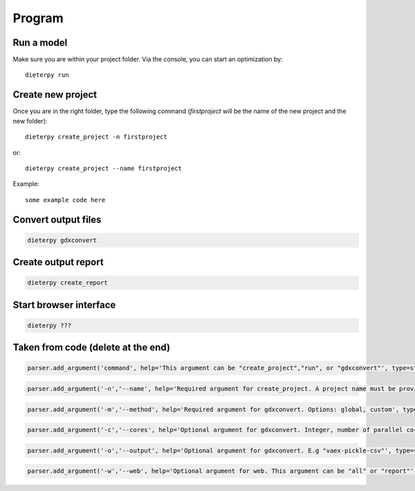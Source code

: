 .. _prog_options:

**********************
Program
**********************

Run a model
----------------------

Make sure you are within your project folder. Via the console, you can start an optimization by::

    dieterpy run


Create new project
--------------------

Once you are in the right folder, type the following command (*firstproject* will be the name of the new project and the new folder)::

    dieterpy create_project -n firstproject

or::

    dieterpy create_project --name firstproject


Example:
::
    some example code here


Convert output files
---------------------

.. code-block::

    dieterpy gdxconvert


Create output report
----------------------

.. code-block::

    dieterpy create_report

Start browser interface
------------------------

.. code-block::

    dieterpy ???

Taken from code (delete at the end)
-----------------------------------

.. code-block::

    parser.add_argument('command', help='This argument can be "create_project","run", or "gdxconvert"', type=str)

.. code-block::
    
    parser.add_argument('-n','--name', help='Required argument for create_project. A project name must be provided', type=str)

.. code-block::
    parser.add_argument('-t','--template', help='Required argument for create_project. Examples can be selected through templates, name of template are example1, example2 ...', type=str)

.. code-block::
    
    parser.add_argument('-m','--method', help='Required argument for gdxconvert. Options: global, custom', type=str)

.. code-block::
    
    parser.add_argument('-c','--cores', help='Optional argument for gdxconvert. Integer, number of parallel cores to process each symbol', type=str)

.. code-block::
    
    parser.add_argument('-o','--output', help='Optional argument for gdxconvert. E.g "vaex-pickle-csv"', type=str)

.. code-block::
    
    parser.add_argument('-w','--web', help='Optional argument for web. This argument can be "all" or "report"', type=str)

